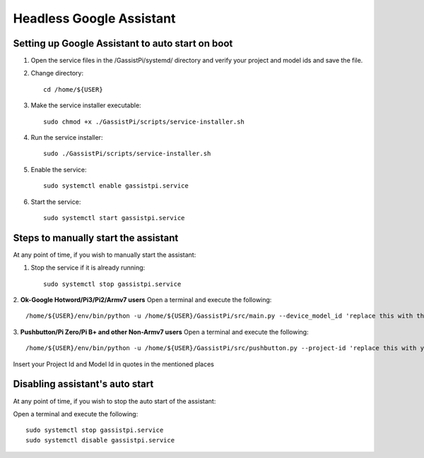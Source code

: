 ================================================
Headless Google Assistant
================================================


Setting up Google Assistant to auto start on boot
-------------------------------------------------

1. Open the service files in the /GassistPi/systemd/ directory and verify your project and model ids and save the file.

2. Change directory::

       cd /home/${USER}


3. Make the service installer executable::

      sudo chmod +x ./GassistPi/scripts/service-installer.sh


4. Run the service installer::

      sudo ./GassistPi/scripts/service-installer.sh


5. Enable the service::

      sudo systemctl enable gassistpi.service


6. Start the service::

      sudo systemctl start gassistpi.service


Steps to manually start the assistant
-------------------------------------

At any point of time, if you wish to manually start the assistant:

1. Stop the service if it is already running::

      sudo systemctl stop gassistpi.service


2. **Ok-Google Hotword/Pi3/Pi2/Armv7 users**
Open a terminal and execute the following::

      /home/${USER}/env/bin/python -u /home/${USER}/GassistPi/src/main.py --device_model_id 'replace this with the model id'


3. **Pushbutton/Pi Zero/Pi B+ and other Non-Armv7 users**
Open a terminal and execute the following::

     /home/${USER}/env/bin/python -u /home/${USER}/GassistPi/src/pushbutton.py --project-id 'replace this with your project id'  --device-model-id 'replace this with the model id'

Insert your Project Id and Model Id in quotes in the mentioned places


Disabling assistant's auto start
--------------------------------

At any point of time, if you wish to stop the auto start of the assistant:      

Open a terminal and execute the following::

      sudo systemctl stop gassistpi.service
      sudo systemctl disable gassistpi.service
